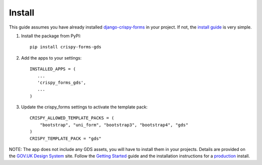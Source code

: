 .. _django-crispy-forms: https://github.com/maraujop/django-crispy-forms
.. _install guide: https://django-crispy-forms.readthedocs.io/en/latest/install.html
.. _GOV.UK Design System: https://design-system.service.gov.uk/
.. _Getting started: https://design-system.service.gov.uk/get-started/
.. _production: https://design-system.service.gov.uk/get-started/production/

.. _install-intro:

=======
Install
=======
This guide assumes you have already installed `django-crispy-forms`_ in your
project. If not, the `install guide`_ is very simple.

#. Install the package from PyPI: ::

    pip install crispy-forms-gds

#. Add the apps to your settings: ::

        INSTALLED_APPS = (
           ...
           'crispy_forms_gds',
           ...
        )

#. Update the crispy_forms settings to activate the template pack: ::

        CRISPY_ALLOWED_TEMPLATE_PACKS = (
            "bootstrap", "uni_form", "bootstrap3", "bootstrap4", "gds"
        )
        CRISPY_TEMPLATE_PACK = "gds"

NOTE: The app does not include any GDS assets, you will have to install them
in your projects. Details are provided on the `GOV.UK Design System`_ site.
Follow the `Getting Started`_ guide and the installation instructions for a
`production`_ install.
